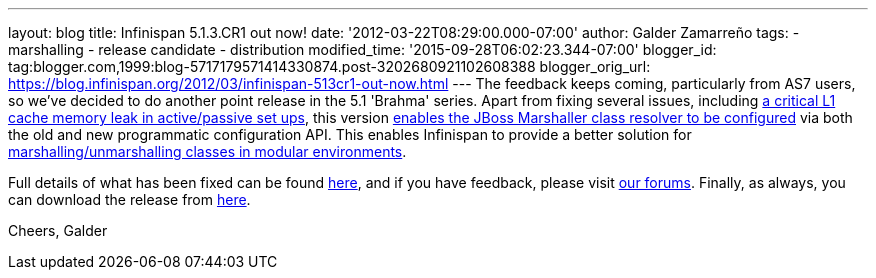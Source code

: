 ---
layout: blog
title: Infinispan 5.1.3.CR1 out now!
date: '2012-03-22T08:29:00.000-07:00'
author: Galder Zamarreño
tags:
- marshalling
- release candidate
- distribution
modified_time: '2015-09-28T06:02:23.344-07:00'
blogger_id: tag:blogger.com,1999:blog-5717179571414330874.post-3202680921102608388
blogger_orig_url: https://blog.infinispan.org/2012/03/infinispan-513cr1-out-now.html
---
The feedback keeps coming, particularly from AS7 users, so we've decided
to do another point release in the 5.1 'Brahma' series. Apart from
fixing several issues, including
https://issues.jboss.org/browse/ISPN-1915[a critical L1 cache memory
leak in active/passive set ups], this version
https://issues.jboss.org/browse/ISPN-1367[enables the JBoss Marshaller
class resolver to be configured] via both the old and new programmatic
configuration API. This enables Infinispan to provide a better solution
for https://community.jboss.org/docs/DOC-17244[marshalling/unmarshalling
classes in modular environments].

Full details of what has been fixed can be found
https://issues.jboss.org/secure/ReleaseNote.jspa?projectId=12310799&version=12319263[here],
and if you have feedback, please visit
http://community.jboss.org/en/infinispan?view=discussions[our forums].
Finally, as always, you can download the release from
http://www.jboss.org/infinispan/downloads[here].

Cheers,
Galder
